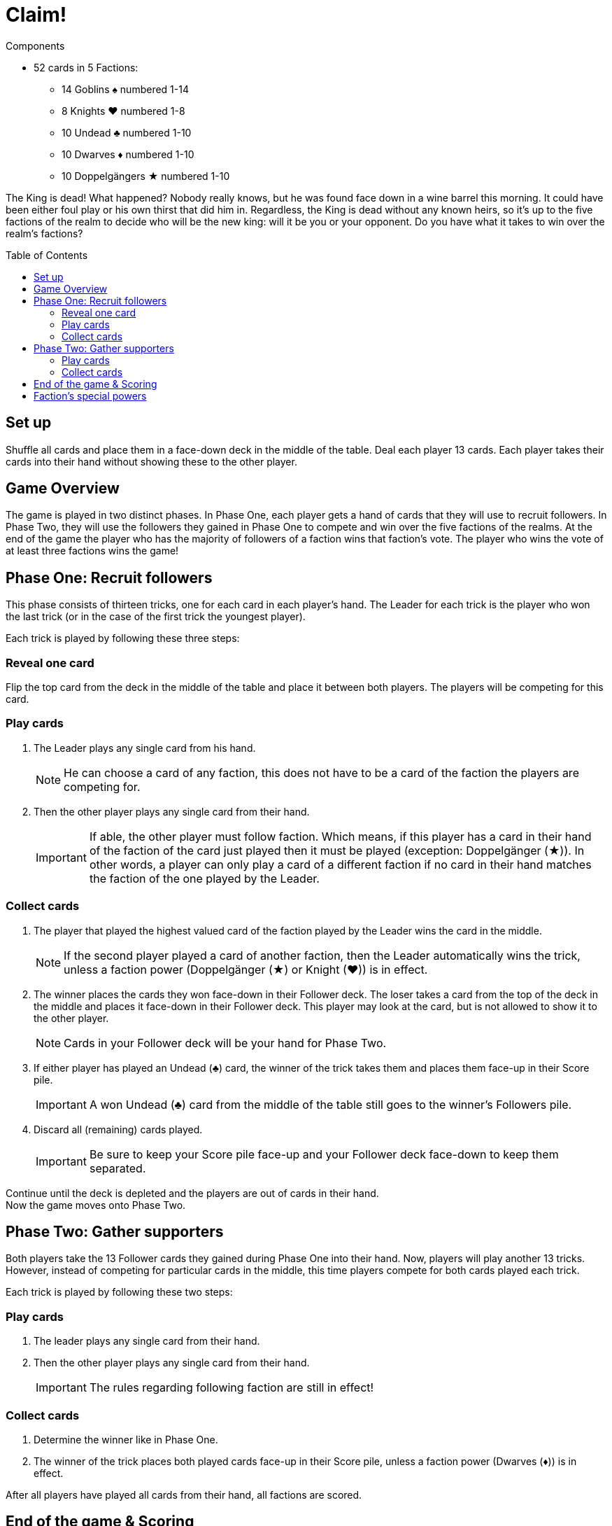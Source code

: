= Claim!
:toc: preamble
:toclevels: 4
:icons: font

[.ssd-components]
.Components
****
* 52 cards in 5 Factions:
** 14 Goblins ♠ numbered 1-14
** 8 Knights ♥ numbered 1-8
** 10 Undead ♣ numbered 1-10
** 10 Dwarves ♦ numbered 1-10
** 10 Doppelgängers ★ numbered 1-10
****


The King is dead!
What happened?
Nobody really knows, but he was found face down in a wine barrel this morning.
It could have been either foul play or his own thirst that did him in.
Regardless, the King is dead without any known heirs, so it’s up to the five factions of the realm to decide who will be the new king: will it be you or your opponent.
Do you have what it takes to win over the realm’s factions?


== Set up

Shuffle all cards and place them in a face-down deck in the middle of the table.
Deal each player 13 cards.
Each player takes their cards into their hand without showing these to the other player.


== Game Overview

The game is played in two distinct phases.
In Phase One, each player gets a hand of cards that they will use to recruit followers.
In Phase Two, they will use the followers they gained in Phase One to compete and win over the five factions of the realms.
At the end of the game the player who has the majority of followers of a faction wins that faction’s vote.
The player who wins the vote of at least three factions wins the game!


== Phase One: Recruit followers

This phase consists of thirteen tricks, one for each card in each player’s hand.
The Leader for each trick is the player who won the last trick (or in the case of the first trick the youngest player).

Each trick is played by following these three steps:


=== Reveal one card

Flip the top card from the deck in the middle of the table and place it between both players.
The players will be competing for this card.


=== Play cards

1. The Leader plays any single card from his hand.
+
NOTE: He can choose a card of any faction, this does not have to be a card of the faction the players are competing for.

2. Then the other player plays any single card from their hand.
+
IMPORTANT: If able, the other player must follow faction.
Which means, if this player has a card in their hand of the faction of the card just played then it must be played (exception: Doppelgänger (★)).
In other words, a player can only play a card of a different faction if no card in their hand matches the faction of the one played by the Leader.


=== Collect cards

1. The player that played the highest valued card of the faction played by the Leader wins the card in the middle.
+
NOTE: If the second player played a card of another faction, then the Leader automatically wins the trick, unless a faction power (Doppelgänger (★) or Knight (♥)) is in effect.

2. The winner places the cards they won face-down in their Follower deck.
The loser takes a card from the top of the deck in the middle and places it face-down in their Follower deck.
This player may look at the card, but is not allowed to show it to the other player.
+
NOTE: Cards in your Follower deck will be your hand for Phase Two.

3. If either player has played an Undead (♣) card, the winner of the trick takes them and places them face-up in their Score pile.
+
IMPORTANT: A won Undead (♣) card from the middle of the table still goes to the winner’s Followers pile.

4. Discard all (remaining) cards played.
+
IMPORTANT: Be sure to keep your Score pile face-up and your Follower deck face-down to keep them separated.

Continue until the deck is depleted and the players are out of cards in their hand. +
Now the game moves onto Phase Two.


== Phase Two: Gather supporters

Both players take the 13 Follower cards they gained during Phase One into their hand.
Now, players will play another 13 tricks.
However, instead of competing for particular cards in the middle, this time players compete for both cards
played each trick.

Each trick is played by following these two steps:


=== Play cards

1. The leader plays any single card from their hand.

2. Then the other player plays any single card from their hand.
+
IMPORTANT: The rules regarding following faction are still in effect!


=== Collect cards

1. Determine the winner like in Phase One.

2. The winner of the trick places both played cards face-up in their Score pile, unless a faction power (Dwarves (♦)) is in effect.

After all players have played all cards from their hand, all factions are scored.


== End of the game & Scoring

The players count how many cards of each faction they have in their Score pile.
Whoever has the most cards of a faction wins that faction’s vote.
If there is a tie, whoever has the highest single card of that faction wins the vote.
The player who wins the vote of at least three factions wins the game!


== Faction’s special powers

Each faction has a special power that effects play.
They are as follows:

[%autowidth]
|===
| Faction | Symbol | Power

| Goblins | ♠
| No special power.

| Knights | ♥
a| When played after a Goblin (♠), it automatically beats a Goblin (♠) regardless of its value.

IMPORTANT: The player must still follow faction, if able.

| Undead | ♣
| Played Undead (♣) cards are not discarded in Phase One like the other faction’s cards, but instead are added to the trick winner’s Score Pile.

| Dwarves | ♦
| In Phase Two, the player losing a trick collects all Dwarves (♦) played during this trick and adds them to theirScore Pile.
The winner will still collect any non-Dwarves cards that has been played.

| Doppelgängers | ★
a| This faction is considered wild.
You may play a Doppelgänger (★) instead of the asked suit, *even if you’re able to follow suit*.
When played second, it is considered to be the same faction of the first card and is considered to be following faction.

NOTE: If the Leader plays a Doppelgänger (★), the other player still must follow faction by playing a Doppelgänger (★), if able.

IMPORTANT: A Doppelgänger (★) does not take any special powers from the faction it follows.
For instance, if played in Phase One after an Undead (♣) it does not get taken by the winner, nor would it get taken in Phase Two by the loser like a Dwarf (♦) would.

|===
